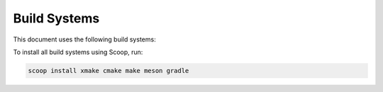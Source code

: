 ###############
 Build Systems
###############

This document uses the following build systems:

.. csv-table:: Build Systems
   :file: ../_static/enviroment/build_systems.csv
   :widths: 2,2,8
   :align: left

To install all build systems using Scoop, run:

.. code:: bash

    scoop install xmake cmake make meson gradle
